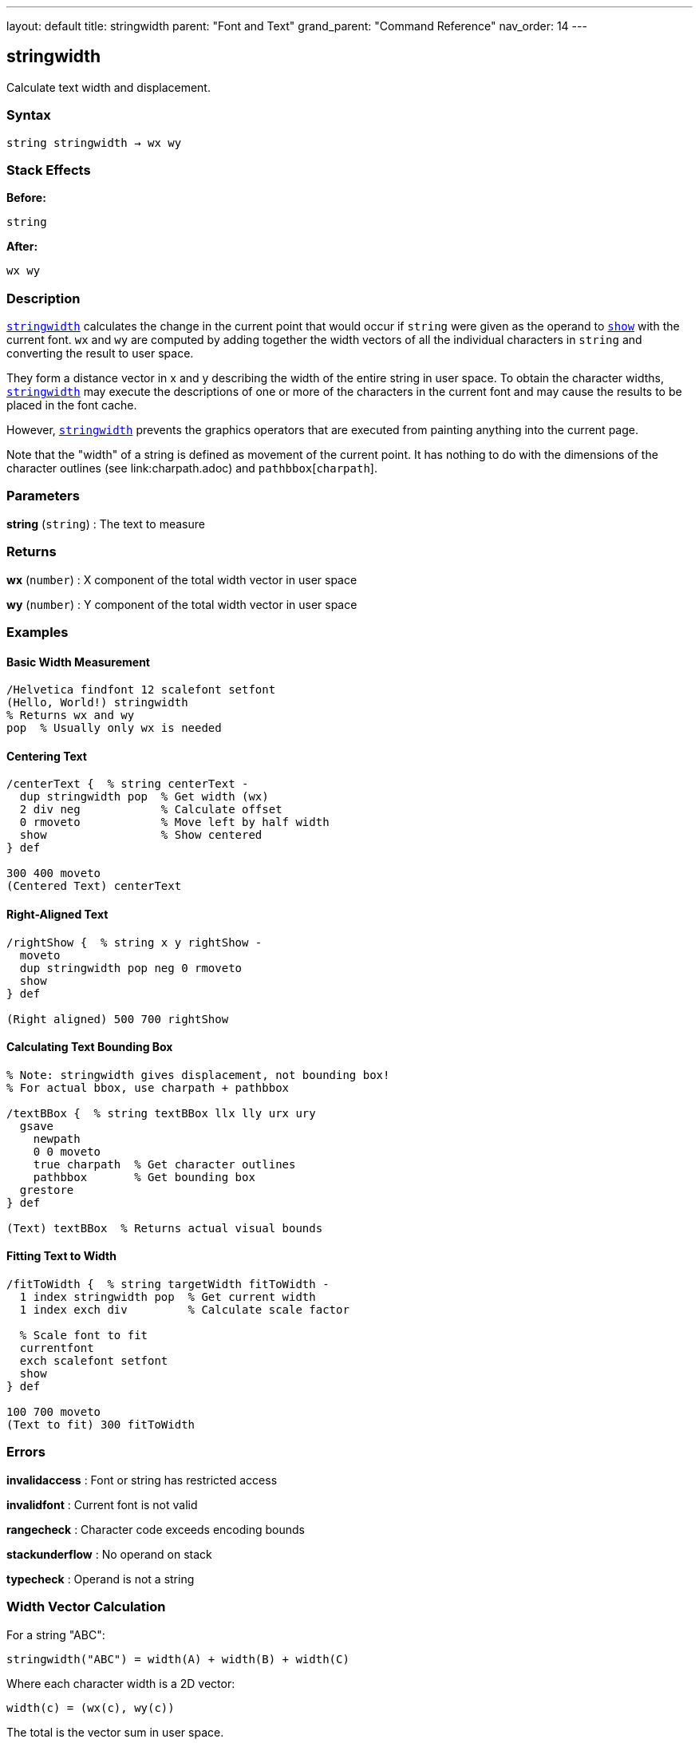 ---
layout: default
title: stringwidth
parent: "Font and Text"
grand_parent: "Command Reference"
nav_order: 14
---

== stringwidth

Calculate text width and displacement.

=== Syntax

----
string stringwidth → wx wy
----

=== Stack Effects

**Before:**
```
string
```

**After:**
```
wx wy
```

=== Description

link:stringwidth.adoc[`stringwidth`] calculates the change in the current point that would occur if `string` were given as the operand to link:show.adoc[`show`] with the current font. `wx` and `wy` are computed by adding together the width vectors of all the individual characters in `string` and converting the result to user space.

They form a distance vector in x and y describing the width of the entire string in user space. To obtain the character widths, link:stringwidth.adoc[`stringwidth`] may execute the descriptions of one or more of the characters in the current font and may cause the results to be placed in the font cache.

However, link:stringwidth.adoc[`stringwidth`] prevents the graphics operators that are executed from painting anything into the current page.

Note that the "width" of a string is defined as movement of the current point. It has nothing to do with the dimensions of the character outlines (see link:charpath.adoc) and `pathbbox`[`charpath`].

=== Parameters

**string** (`string`)
: The text to measure

=== Returns

**wx** (`number`)
: X component of the total width vector in user space

**wy** (`number`)
: Y component of the total width vector in user space

=== Examples

==== Basic Width Measurement

[source,postscript]
----
/Helvetica findfont 12 scalefont setfont
(Hello, World!) stringwidth
% Returns wx and wy
pop  % Usually only wx is needed
----

==== Centering Text

[source,postscript]
----
/centerText {  % string centerText -
  dup stringwidth pop  % Get width (wx)
  2 div neg            % Calculate offset
  0 rmoveto            % Move left by half width
  show                 % Show centered
} def

300 400 moveto
(Centered Text) centerText
----

==== Right-Aligned Text

[source,postscript]
----
/rightShow {  % string x y rightShow -
  moveto
  dup stringwidth pop neg 0 rmoveto
  show
} def

(Right aligned) 500 700 rightShow
----

==== Calculating Text Bounding Box

[source,postscript]
----
% Note: stringwidth gives displacement, not bounding box!
% For actual bbox, use charpath + pathbbox

/textBBox {  % string textBBox llx lly urx ury
  gsave
    newpath
    0 0 moveto
    true charpath  % Get character outlines
    pathbbox       % Get bounding box
  grestore
} def

(Text) textBBox  % Returns actual visual bounds
----

==== Fitting Text to Width

[source,postscript]
----
/fitToWidth {  % string targetWidth fitToWidth -
  1 index stringwidth pop  % Get current width
  1 index exch div         % Calculate scale factor

  % Scale font to fit
  currentfont
  exch scalefont setfont
  show
} def

100 700 moveto
(Text to fit) 300 fitToWidth
----

=== Errors

**invalidaccess**
: Font or string has restricted access

**invalidfont**
: Current font is not valid

**rangecheck**
: Character code exceeds encoding bounds

**stackunderflow**
: No operand on stack

**typecheck**
: Operand is not a string

=== Width Vector Calculation

For a string "ABC":

----
stringwidth("ABC") = width(A) + width(B) + width(C)
----

Where each character width is a 2D vector:

----
width(c) = (wx(c), wy(c))
----

The total is the vector sum in user space.

=== Coordinate System

The width is returned in **user space**, not character space:

[source,postscript]
----
/Helvetica findfont 12 scalefont setfont
(ABC) stringwidth  % Returns user space width

% After CTM change, same string has different width
2 2 scale
(ABC) stringwidth  % Returns 2× larger values
----

=== Common Patterns

==== Multi-Line Text Width

[source,postscript]
----
/maxLineWidth {  % array-of-strings maxLineWidth width
  0  % Initialize max width
  exch {
    stringwidth pop  % Get width of each line
    2 copy lt { exch } if pop
  } forall
} def

[(Line 1)
 (Longer line 2)
 (Short)] maxLineWidth
% Returns width of widest line
----

==== Truncating Text to Fit

[source,postscript]
----
/truncateToFit {  % string maxWidth truncateToFit substring
  1 index stringwidth pop  % Check if fits
  1 index le {
    % Fits as-is
    pop
  } {
    % Too wide: truncate
    0 1 2 index length 1 sub {
      2 index 0 1 index getinterval
      dup stringwidth pop
      3 index lt { exit } if
      pop
    } for
    % Add ellipsis
    (...) concatstrings
    exch pop
  } ifelse
} def

(Very long text that needs truncation) 200 truncateToFit
----

==== Column Width Calculation

[source,postscript]
----
/calculateColumnWidth {  % array-of-paragraphs calculateColumnWidth width
  % Find maximum width needed for array of text
  0  % Initialize max
  {
    % For each paragraph (array of lines)
    {
      stringwidth pop
      2 copy lt { exch } if pop
    } forall
  } forall
} def
----

=== Width vs. Bounding Box

[cols="2,3"]
|===
| Measurement | Purpose

| **stringwidth**
| Current point displacement (typographic width)

| **charpath + pathbbox**
| Visual bounding box (ink bounds)
|===

Example difference:

[source,postscript]
----
% Typographic width (includes sidebearings)
(Text) stringwidth pop  % e.g., 120 units

% Visual width (actual ink)
gsave
  newpath 0 0 moveto
  (Text) true charpath
  pathbbox
grestore
pop exch pop sub  % e.g., 115 units (tighter)
----

=== Performance Considerations

- Fast operation (similar cost to link:show.adoc)[`show`]
- May trigger character caching
- Does not paint (no output overhead)
- Can be called repeatedly without side effects
- Useful for layout calculations before rendering

=== Vertical Writing Modes

For vertical writing fonts, `wy` may be non-zero:

[source,postscript]
----
% Vertical font example
/VerticalFont findfont 12 scalefont setfont
(縦書き) stringwidth
% wx may be small or zero
% wy contains the vertical advancement
----

=== See Also

- link:show.adoc[`show`] - Paint text string
- link:charpath.adoc[`charpath`] - Get character outlines as path
- `pathbbox` - Get path bounding box
- link:setfont.adoc[`setfont`] - Establish current font
- link:ashow.adoc[`ashow`] - Show with spacing adjustment
- link:widthshow.adoc[`widthshow`] - Show with selective adjustment